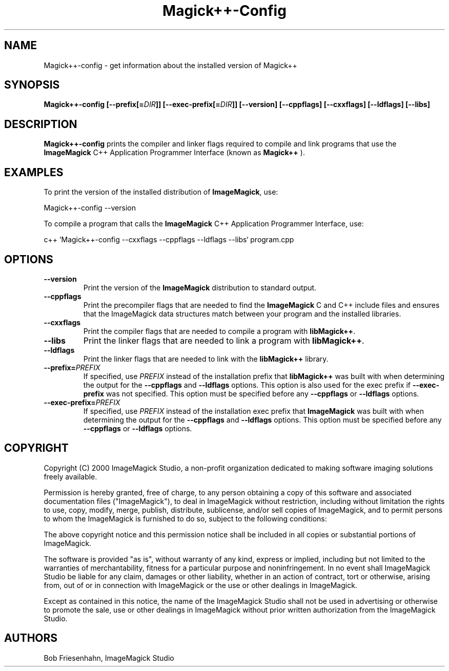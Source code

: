 .ad l
.nh
.TH Magick++-Config 1 "1 October 2000" "ImageMagick"
.SH NAME
Magick++-config \- get information about the installed version of Magick++
.SH SYNOPSIS
.B Magick++-config 
.BI [--prefix[= DIR ]]
.BI [--exec-prefix[= DIR ]]
.B [--version]
.B [--cppflags]
.B [--cxxflags]
.B [--ldflags]
.B [--libs]
.SH DESCRIPTION
.B Magick++-config
prints the compiler and linker flags required to compile and link programs
that use the
.BR ImageMagick
C++ Application Programmer Interface (known as
.BR Magick++
).
.SH EXAMPLES
To print the version of the installed distribution of
.BR ImageMagick ,
use:

.nf
      Magick++-config --version
.fi
  
To compile a program that calls the 
.BR ImageMagick
C++ Application Programmer Interface, use:

.nf
  c++ `Magick++-config --cxxflags --cppflags --ldflags --libs` program.cpp
.fi

.SH OPTIONS
.TP
.B --version
Print the version of the
.B ImageMagick
distribution to standard output.
.TP
.B --cppflags
Print the precompiler flags that are needed to find the
.B ImageMagick
C and C++ include files and ensures that the ImageMagick data structures match between
your program and the installed libraries.
.TP
.B --cxxflags
Print the compiler flags that are needed to compile a program with 
.BR libMagick++ .
.TP
.B --libs
Print the linker flags that are needed to link a program with
.BR libMagick++ .
.TP
.B --ldflags
Print the linker flags that are needed to link with the
.B libMagick++
library.
.TP
.BI --prefix= PREFIX
If specified, use 
.I PREFIX
instead of the installation prefix that 
.B libMagick++
was built with when determining the output for the 
.B --cppflags
and
.B --ldflags
options. This option is also used for the exec prefix if
.B --exec-prefix
was not specified. This option must be specified before any
.B --cppflags
or 
.B --ldflags
options.
.TP
.BI --exec-prefix= PREFIX
If specified, use 
.I PREFIX
instead of the installation exec prefix that
.B ImageMagick
was built with when determining the output for the
.B --cppflags
and 
.B --ldflags
options. This option must be specified before any
.B --cppflags
or
.B --ldflags
options.
.SH COPYRIGHT
Copyright (C) 2000 ImageMagick Studio, a non-profit organization dedicated
to making software imaging solutions freely available.

Permission is hereby granted, free of charge, to any person obtaining a
copy of this software and associated documentation files ("ImageMagick"),
to deal in ImageMagick without restriction, including without limitation
the rights to use, copy, modify, merge, publish, distribute, sublicense,
and/or sell copies of ImageMagick, and to permit persons to whom the
ImageMagick is furnished to do so, subject to the following conditions:

The above copyright notice and this permission notice shall be included in
all copies or substantial portions of ImageMagick.

The software is provided "as is", without warranty of any kind, express or
implied, including but not limited to the warranties of merchantability,
fitness for a particular purpose and noninfringement.  In no event shall
ImageMagick Studio be liable for any claim, damages or other liability,
whether in an action of contract, tort or otherwise, arising from, out of
or in connection with ImageMagick or the use or other dealings in
ImageMagick.

Except as contained in this notice, the name of the ImageMagick Studio
shall not be used in advertising or otherwise to promote the sale, use or
other dealings in ImageMagick without prior written authorization from the
ImageMagick Studio.
.SH AUTHORS
Bob Friesenhahn, ImageMagick Studio

